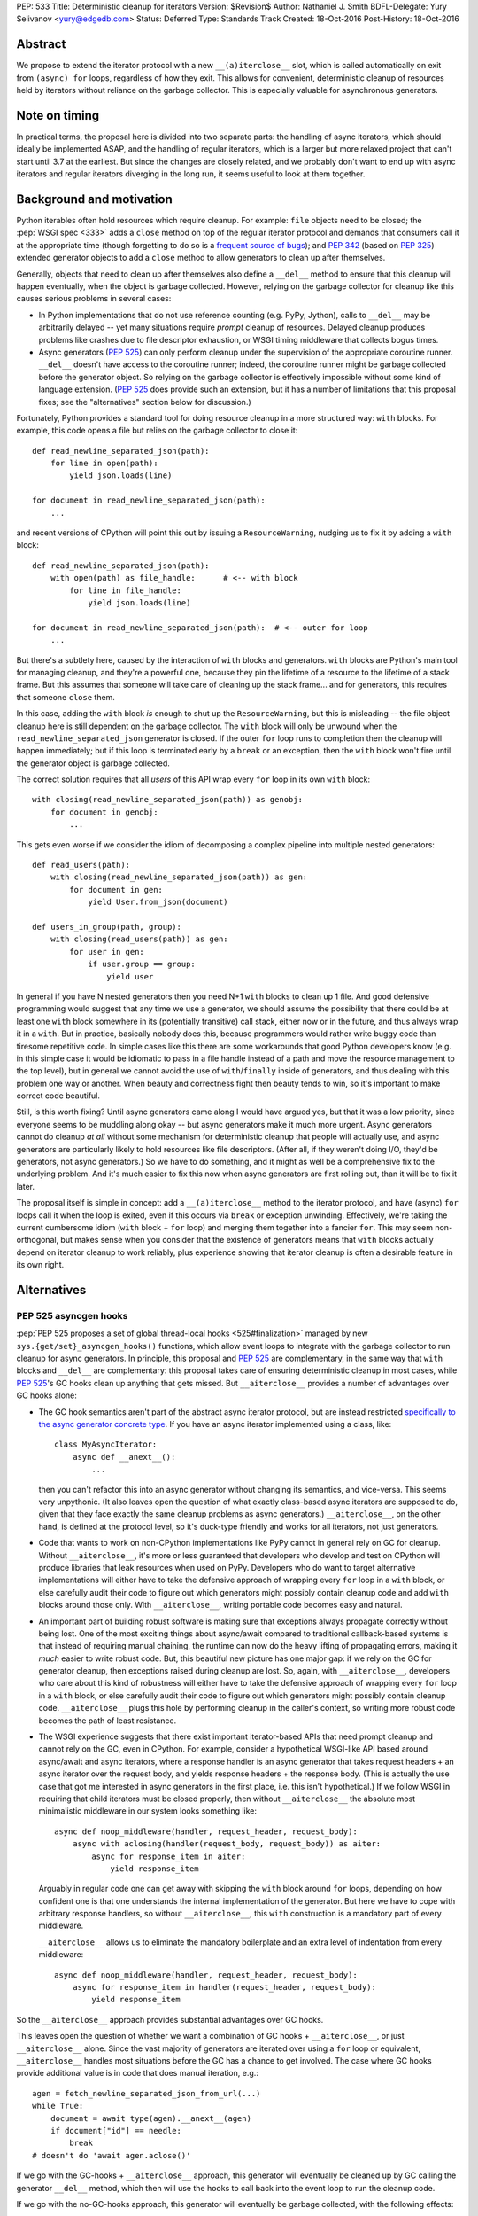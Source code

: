 PEP: 533
Title: Deterministic cleanup for iterators
Version: $Revision$
Author: Nathaniel J. Smith
BDFL-Delegate: Yury Selivanov <yury@edgedb.com>
Status: Deferred
Type: Standards Track
Created: 18-Oct-2016
Post-History: 18-Oct-2016

Abstract
========

We propose to extend the iterator protocol with a new
``__(a)iterclose__`` slot, which is called automatically on exit from
``(async) for`` loops, regardless of how they exit. This allows for
convenient, deterministic cleanup of resources held by iterators
without reliance on the garbage collector. This is especially valuable
for asynchronous generators.


Note on timing
==============

In practical terms, the proposal here is divided into two separate
parts: the handling of async iterators, which should ideally be
implemented ASAP, and the handling of regular iterators, which is a
larger but more relaxed project that can't start until 3.7 at the
earliest. But since the changes are closely related, and we probably
don't want to end up with async iterators and regular iterators
diverging in the long run, it seems useful to look at them together.


Background and motivation
=========================

Python iterables often hold resources which require cleanup. For
example: ``file`` objects need to be closed; the :pep:`WSGI spec
<333>` adds a ``close`` method
on top of the regular iterator protocol and demands that consumers
call it at the appropriate time (though forgetting to do so is a
`frequent source of bugs
<http://blog.dscpl.com.au/2012/10/obligations-for-calling-close-on.html>`_);
and :pep:`342` (based on :pep:`325`) extended generator objects to add a
``close`` method to allow generators to clean up after themselves.

Generally, objects that need to clean up after themselves also define
a ``__del__`` method to ensure that this cleanup will happen
eventually, when the object is garbage collected. However, relying on
the garbage collector for cleanup like this causes serious problems in
several cases:

- In Python implementations that do not use reference counting
  (e.g. PyPy, Jython), calls to ``__del__`` may be arbitrarily delayed
  -- yet many situations require *prompt* cleanup of
  resources. Delayed cleanup produces problems like crashes due to
  file descriptor exhaustion, or WSGI timing middleware that collects
  bogus times.

- Async generators (:pep:`525`) can only perform cleanup under the
  supervision of the appropriate coroutine runner. ``__del__`` doesn't
  have access to the coroutine runner; indeed, the coroutine runner
  might be garbage collected before the generator object. So relying
  on the garbage collector is effectively impossible without some kind
  of language extension. (:pep:`525` does provide such an extension, but
  it has a number of limitations that this proposal fixes; see the
  "alternatives" section below for discussion.)

.. XX add discussion of:

  - Causality preservation, context preservation

  - Exception swallowing

Fortunately, Python provides a standard tool for doing resource
cleanup in a more structured way: ``with`` blocks. For example, this
code opens a file but relies on the garbage collector to close it::

  def read_newline_separated_json(path):
      for line in open(path):
          yield json.loads(line)

  for document in read_newline_separated_json(path):
      ...

and recent versions of CPython will point this out by issuing a
``ResourceWarning``, nudging us to fix it by adding a ``with`` block::

  def read_newline_separated_json(path):
      with open(path) as file_handle:      # <-- with block
          for line in file_handle:
              yield json.loads(line)

  for document in read_newline_separated_json(path):  # <-- outer for loop
      ...

But there's a subtlety here, caused by the interaction of ``with``
blocks and generators. ``with`` blocks are Python's main tool for
managing cleanup, and they're a powerful one, because they pin the
lifetime of a resource to the lifetime of a stack frame. But this
assumes that someone will take care of cleaning up the stack
frame... and for generators, this requires that someone ``close``
them.

In this case, adding the ``with`` block *is* enough to shut up the
``ResourceWarning``, but this is misleading -- the file object cleanup
here is still dependent on the garbage collector. The ``with`` block
will only be unwound when the ``read_newline_separated_json``
generator is closed. If the outer ``for`` loop runs to completion then
the cleanup will happen immediately; but if this loop is terminated
early by a ``break`` or an exception, then the ``with`` block won't
fire until the generator object is garbage collected.

The correct solution requires that all *users* of this API wrap every
``for`` loop in its own ``with`` block::

  with closing(read_newline_separated_json(path)) as genobj:
      for document in genobj:
          ...

This gets even worse if we consider the idiom of decomposing a complex
pipeline into multiple nested generators::

  def read_users(path):
      with closing(read_newline_separated_json(path)) as gen:
          for document in gen:
              yield User.from_json(document)

  def users_in_group(path, group):
      with closing(read_users(path)) as gen:
          for user in gen:
              if user.group == group:
                  yield user

In general if you have N nested generators then you need N+1 ``with``
blocks to clean up 1 file. And good defensive programming would
suggest that any time we use a generator, we should assume the
possibility that there could be at least one ``with`` block somewhere
in its (potentially transitive) call stack, either now or in the
future, and thus always wrap it in a ``with``. But in practice,
basically nobody does this, because programmers would rather write
buggy code than tiresome repetitive code. In simple cases like this
there are some workarounds that good Python developers know (e.g. in
this simple case it would be idiomatic to pass in a file handle
instead of a path and move the resource management to the top level),
but in general we cannot avoid the use of ``with``/``finally`` inside
of generators, and thus dealing with this problem one way or
another. When beauty and correctness fight then beauty tends to win,
so it's important to make correct code beautiful.

Still, is this worth fixing? Until async generators came along I would
have argued yes, but that it was a low priority, since everyone seems
to be muddling along okay -- but async generators make it much more
urgent. Async generators cannot do cleanup *at all* without some
mechanism for deterministic cleanup that people will actually use, and
async generators are particularly likely to hold resources like file
descriptors. (After all, if they weren't doing I/O, they'd be
generators, not async generators.) So we have to do something, and it
might as well be a comprehensive fix to the underlying problem. And
it's much easier to fix this now when async generators are first
rolling out, than it will be to fix it later.

The proposal itself is simple in concept: add a ``__(a)iterclose__``
method to the iterator protocol, and have (async) ``for`` loops call
it when the loop is exited, even if this occurs via ``break`` or
exception unwinding. Effectively, we're taking the current cumbersome
idiom (``with`` block + ``for`` loop) and merging them together into a
fancier ``for``. This may seem non-orthogonal, but makes sense when
you consider that the existence of generators means that ``with``
blocks actually depend on iterator cleanup to work reliably, plus
experience showing that iterator cleanup is often a desirable feature
in its own right.


Alternatives
============

PEP 525 asyncgen hooks
----------------------

:pep:`PEP 525 proposes a set of global thread-local hooks
<525#finalization>`
managed by new ``sys.{get/set}_asyncgen_hooks()`` functions, which
allow event loops to integrate with the garbage collector to run
cleanup for async generators. In principle, this proposal and :pep:`525`
are complementary, in the same way that ``with`` blocks and
``__del__`` are complementary: this proposal takes care of ensuring
deterministic cleanup in most cases, while :pep:`525`'s GC hooks clean up
anything that gets missed. But ``__aiterclose__`` provides a number of
advantages over GC hooks alone:

- The GC hook semantics aren't part of the abstract async iterator
  protocol, but are instead restricted `specifically to the async
  generator concrete type
  <https://mail.python.org/pipermail/python-dev/2016-September/146129.html>`_. If
  you have an async iterator implemented using a class, like::

    class MyAsyncIterator:
        async def __anext__():
            ...

  then you can't refactor this into an async generator without
  changing its semantics, and vice-versa. This seems very
  unpythonic. (It also leaves open the question of what exactly
  class-based async iterators are supposed to do, given that they face
  exactly the same cleanup problems as async generators.)
  ``__aiterclose__``, on the other hand, is defined at the protocol
  level, so it's duck-type friendly and works for all iterators, not
  just generators.

- Code that wants to work on non-CPython implementations like PyPy
  cannot in general rely on GC for cleanup. Without
  ``__aiterclose__``, it's more or less guaranteed that developers who
  develop and test on CPython will produce libraries that leak
  resources when used on PyPy. Developers who do want to target
  alternative implementations will either have to take the defensive
  approach of wrapping every ``for`` loop in a ``with`` block, or else
  carefully audit their code to figure out which generators might
  possibly contain cleanup code and add ``with`` blocks around those
  only. With ``__aiterclose__``, writing portable code becomes easy
  and natural.

- An important part of building robust software is making sure that
  exceptions always propagate correctly without being lost. One of the
  most exciting things about async/await compared to traditional
  callback-based systems is that instead of requiring manual chaining,
  the runtime can now do the heavy lifting of propagating errors,
  making it *much* easier to write robust code. But, this beautiful
  new picture has one major gap: if we rely on the GC for generator
  cleanup, then exceptions raised during cleanup are lost. So, again,
  with ``__aiterclose__``, developers who care about this kind of
  robustness will either have to take the defensive approach of
  wrapping every ``for`` loop in a ``with`` block, or else carefully
  audit their code to figure out which generators might possibly
  contain cleanup code. ``__aiterclose__`` plugs this hole by
  performing cleanup in the caller's context, so writing more robust
  code becomes the path of least resistance.

- The WSGI experience suggests that there exist important
  iterator-based APIs that need prompt cleanup and cannot rely on the
  GC, even in CPython. For example, consider a hypothetical WSGI-like
  API based around async/await and async iterators, where a response
  handler is an async generator that takes request headers + an async
  iterator over the request body, and yields response headers + the
  response body. (This is actually the use case that got me interested
  in async generators in the first place, i.e. this isn't
  hypothetical.) If we follow WSGI in requiring that child iterators
  must be closed properly, then without ``__aiterclose__`` the
  absolute most minimalistic middleware in our system looks something
  like::

    async def noop_middleware(handler, request_header, request_body):
        async with aclosing(handler(request_body, request_body)) as aiter:
            async for response_item in aiter:
                yield response_item

  Arguably in regular code one can get away with skipping the ``with``
  block around ``for`` loops, depending on how confident one is that
  one understands the internal implementation of the generator. But
  here we have to cope with arbitrary response handlers, so without
  ``__aiterclose__``, this ``with`` construction is a mandatory part
  of every middleware.

  ``__aiterclose__`` allows us to eliminate the mandatory boilerplate
  and an extra level of indentation from every middleware::

    async def noop_middleware(handler, request_header, request_body):
        async for response_item in handler(request_header, request_body):
            yield response_item

So the ``__aiterclose__`` approach provides substantial advantages
over GC hooks.

This leaves open the question of whether we want a combination of GC
hooks + ``__aiterclose__``, or just ``__aiterclose__`` alone. Since
the vast majority of generators are iterated over using a ``for`` loop
or equivalent, ``__aiterclose__`` handles most situations before the
GC has a chance to get involved. The case where GC hooks provide
additional value is in code that does manual iteration, e.g.::

    agen = fetch_newline_separated_json_from_url(...)
    while True:
        document = await type(agen).__anext__(agen)
        if document["id"] == needle:
            break
    # doesn't do 'await agen.aclose()'

If we go with the GC-hooks + ``__aiterclose__`` approach, this
generator will eventually be cleaned up by GC calling the generator
``__del__`` method, which then will use the hooks to call back into
the event loop to run the cleanup code.

If we go with the no-GC-hooks approach, this generator will eventually
be garbage collected, with the following effects:

- its ``__del__`` method will issue a warning that the generator was
  not closed (similar to the existing "coroutine never awaited"
  warning).

- The underlying resources involved will still be cleaned up, because
  the generator frame will still be garbage collected, causing it to
  drop references to any file handles or sockets it holds, and then
  those objects's ``__del__`` methods will release the actual
  operating system resources.

- But, any cleanup code inside the generator itself (e.g. logging,
  buffer flushing) will not get a chance to run.

The solution here -- as the warning would indicate -- is to fix the
code so that it calls ``__aiterclose__``, e.g. by using a ``with``
block::

    async with aclosing(fetch_newline_separated_json_from_url(...)) as agen:
        while True:
            document = await type(agen).__anext__(agen)
            if document["id"] == needle:
                break

Basically in this approach, the rule would be that if you want to
manually implement the iterator protocol, then it's your
responsibility to implement all of it, and that now includes
``__(a)iterclose__``.

GC hooks add non-trivial complexity in the form of (a) new global
interpreter state, (b) a somewhat complicated control flow (e.g.,
async generator GC always involves resurrection, so the details of PEP
442 are important), and (c) a new public API in asyncio (``await
loop.shutdown_asyncgens()``) that users have to remember to call at
the appropriate time. (This last point in particular somewhat
undermines the argument that GC hooks provide a safe backup to
guarantee cleanup, since if ``shutdown_asyncgens()`` isn't called
correctly then I *think* it's possible for generators to be silently
discarded without their cleanup code being called; compare this to the
``__aiterclose__``-only approach where in the worst case we still at
least get a warning printed. This might be fixable.) All this
considered, GC hooks arguably aren't worth it, given that the only
people they help are those who want to manually call ``__anext__`` yet
don't want to manually call ``__aiterclose__``. But Yury disagrees
with me on this :-). And both options are viable.


Always inject resources, and do all cleanup at the top level
------------------------------------------------------------

Several commentators on python-dev and python-ideas have suggested
that a pattern to avoid these problems is to always pass resources in
from above, e.g. ``read_newline_separated_json`` should take a file
object rather than a path, with cleanup handled at the top level::

  def read_newline_separated_json(file_handle):
      for line in file_handle:
          yield json.loads(line)

  def read_users(file_handle):
      for document in read_newline_separated_json(file_handle):
          yield User.from_json(document)

  with open(path) as file_handle:
      for user in read_users(file_handle):
          ...

This works well in simple cases; here it lets us avoid the "N+1
``with`` blocks problem". But unfortunately, it breaks down quickly
when things get more complex. Consider if instead of reading from a
file, our generator was reading from a streaming HTTP GET request --
while handling redirects and authentication via OAUTH. Then we'd
really want the sockets to be managed down inside our HTTP client
library, not at the top level. Plus there are other cases where
``finally`` blocks embedded inside generators are important in their
own right: db transaction management, emitting logging information
during cleanup (one of the major motivating use cases for WSGI
``close``), and so forth. So this is really a workaround for simple
cases, not a general solution.


More complex variants of __(a)iterclose__
-----------------------------------------

The semantics of ``__(a)iterclose__`` are somewhat inspired by
``with`` blocks, but context managers are more powerful:
``__(a)exit__`` can distinguish between a normal exit versus exception
unwinding, and in the case of an exception it can examine the
exception details and optionally suppress
propagation. ``__(a)iterclose__`` as proposed here does not have these
powers, but one can imagine an alternative design where it did.

However, this seems like unwarranted complexity: experience suggests
that it's common for iterables to have ``close`` methods, and even to
have ``__exit__`` methods that call ``self.close()``, but I'm not
aware of any common cases that make use of ``__exit__``'s full
power. I also can't think of any examples where this would be
useful. And it seems unnecessarily confusing to allow iterators to
affect flow control by swallowing exceptions -- if you're in a
situation where you really want that, then you should probably use a
real ``with`` block anyway.


Specification
=============

This section describes where we want to eventually end up, though
there are some backwards compatibility issues that mean we can't jump
directly here. A later section describes the transition plan.


Guiding principles
------------------

Generally, ``__(a)iterclose__`` implementations should:

- be idempotent,
- perform any cleanup that is appropriate on the assumption that the
  iterator will not be used again after ``__(a)iterclose__`` is
  called. In particular, once ``__(a)iterclose__`` has been called
  then calling ``__(a)next__`` produces undefined behavior.

And generally, any code which starts iterating through an iterable
with the intention of exhausting it, should arrange to make sure that
``__(a)iterclose__`` is eventually called, whether or not the iterator
is actually exhausted.


Changes to iteration
--------------------

The core proposal is the change in behavior of ``for`` loops. Given
this Python code::

  for VAR in ITERABLE:
      LOOP-BODY
  else:
      ELSE-BODY

we desugar to the equivalent of::

  _iter = iter(ITERABLE)
  _iterclose = getattr(type(_iter), "__iterclose__", lambda: None)
  try:
      traditional-for VAR in _iter:
          LOOP-BODY
      else:
          ELSE-BODY
  finally:
      _iterclose(_iter)

where the "traditional-for statement" here is meant as a shorthand for
the classic 3.5-and-earlier ``for`` loop semantics.

Besides the top-level ``for`` statement, Python also contains several
other places where iterators are consumed. For consistency, these
should call ``__iterclose__`` as well using semantics equivalent to
the above. This includes:

- ``for`` loops inside comprehensions
- ``*`` unpacking
- functions which accept and fully consume iterables, like
  ``list(it)``, ``tuple(it)``, ``itertools.product(it1, it2, ...)``,
  and others.

In addition, a ``yield from`` that successfully exhausts the called
generator should as a last step call its ``__iterclose__``
method. (Rationale: ``yield from`` already links the lifetime of the
calling generator to the called generator; if the calling generator is
closed when half-way through a ``yield from``, then this will already
automatically close the called generator.)


Changes to async iteration
--------------------------

We also make the analogous changes to async iteration constructs,
except that the new slot is called ``__aiterclose__``, and it's an
async method that gets ``await``\ed.


Modifications to basic iterator types
-------------------------------------

Generator objects (including those created by generator
comprehensions):

- ``__iterclose__`` calls ``self.close()``

- ``__del__`` calls ``self.close()`` (same as now), and additionally
  issues a ``ResourceWarning`` if the generator wasn't exhausted. This
  warning is hidden by default, but can be enabled for those who want
  to make sure they aren't inadvertently relying on CPython-specific
  GC semantics.

Async generator objects (including those created by async generator
comprehensions):

- ``__aiterclose__`` calls ``self.aclose()``

- ``__del__`` issues a ``RuntimeWarning`` if ``aclose`` has not been
  called, since this probably indicates a latent bug, similar to the
  "coroutine never awaited" warning.

QUESTION: should file objects implement ``__iterclose__`` to close the
file? On the one hand this would make this change more disruptive; on
the other hand people really like writing ``for line in open(...):
...``, and if we get used to iterators taking care of their own
cleanup then it might become very weird if files don't.


New convenience functions
-------------------------

The ``operator`` module gains two new functions, with semantics
equivalent to the following::

  def iterclose(it):
      if not isinstance(it, collections.abc.Iterator):
          raise TypeError("not an iterator")
      if hasattr(type(it), "__iterclose__"):
          type(it).__iterclose__(it)

  async def aiterclose(ait):
      if not isinstance(it, collections.abc.AsyncIterator):
          raise TypeError("not an iterator")
      if hasattr(type(ait), "__aiterclose__"):
          await type(ait).__aiterclose__(ait)

The ``itertools`` module gains a new iterator wrapper that can be used
to selectively disable the new ``__iterclose__`` behavior::

  # QUESTION: I feel like there might be a better name for this one?
  class preserve(iterable):
      def __init__(self, iterable):
          self._it = iter(iterable)

      def __iter__(self):
          return self

      def __next__(self):
          return next(self._it)

      def __iterclose__(self):
          # Swallow __iterclose__ without passing it on
          pass

Example usage (assuming that file objects implements
``__iterclose__``)::

  with open(...) as handle:
      # Iterate through the same file twice:
      for line in itertools.preserve(handle):
          ...
      handle.seek(0)
      for line in itertools.preserve(handle):
          ...

::

  @contextlib.contextmanager
  def iterclosing(iterable):
      it = iter(iterable)
      try:
          yield preserve(it)
      finally:
          iterclose(it)


__iterclose__ implementations for iterator wrappers
---------------------------------------------------

Python ships a number of iterator types that act as wrappers around
other iterators: ``map``, ``zip``, ``itertools.accumulate``,
``csv.reader``, and others. These iterators should define a
``__iterclose__`` method which calls ``__iterclose__`` in turn on
their underlying iterators. For example, ``map`` could be implemented
as::

  # Helper function
  map_chaining_exceptions(fn, items, last_exc=None):
      for item in items:
          try:
              fn(item)
          except BaseException as new_exc:
              if new_exc.__context__ is None:
                  new_exc.__context__ = last_exc
              last_exc = new_exc
      if last_exc is not None:
          raise last_exc

  class map:
      def __init__(self, fn, *iterables):
          self._fn = fn
          self._iters = [iter(iterable) for iterable in iterables]

      def __iter__(self):
          return self

      def __next__(self):
          return self._fn(*[next(it) for it in self._iters])

      def __iterclose__(self):
          map_chaining_exceptions(operator.iterclose, self._iters)

  def chain(*iterables):
      try:
          while iterables:
              for element in iterables.pop(0):
                  yield element
      except BaseException as e:
          def iterclose_iterable(iterable):
              operations.iterclose(iter(iterable))
          map_chaining_exceptions(iterclose_iterable, iterables, last_exc=e)

In some cases this requires some subtlety; for example, `itertools.tee`_
should not call ``__iterclose__`` on the underlying iterator until it
has been called on *all* of the clone iterators.

.. _itertools.tee: https://docs.python.org/3/library/itertools.html#itertools.tee

Example / Rationale
-------------------

The payoff for all this is that we can now write straightforward code
like::

  def read_newline_separated_json(path):
      for line in open(path):
          yield json.loads(line)

and be confident that the file will receive deterministic cleanup
*without the end-user having to take any special effort*, even in
complex cases. For example, consider this silly pipeline::

  list(map(lambda key: key.upper(),
           doc["key"] for doc in read_newline_separated_json(path)))

If our file contains a document where ``doc["key"]`` turns out to be
an integer, then the following sequence of events will happen:

1. ``key.upper()`` raises an ``AttributeError``, which propagates out
   of the ``map`` and triggers the implicit ``finally`` block inside
   ``list``.
2. The ``finally`` block in ``list`` calls ``__iterclose__()`` on the
   map object.
3. ``map.__iterclose__()`` calls ``__iterclose__()`` on the generator
   comprehension object.
4. This injects a ``GeneratorExit`` exception into the generator
   comprehension body, which is currently suspended inside the
   comprehension's ``for`` loop body.
5. The exception propagates out of the ``for`` loop, triggering the
   ``for`` loop's implicit ``finally`` block, which calls
   ``__iterclose__`` on the generator object representing the call to
   ``read_newline_separated_json``.
6. This injects an inner ``GeneratorExit`` exception into the body of
   ``read_newline_separated_json``, currently suspended at the
   ``yield``.
7. The inner ``GeneratorExit`` propagates out of the ``for`` loop,
   triggering the ``for`` loop's implicit ``finally`` block, which
   calls ``__iterclose__()`` on the file object.
8. The file object is closed.
9. The inner ``GeneratorExit`` resumes propagating, hits the boundary
   of the generator function, and causes
   ``read_newline_separated_json``'s ``__iterclose__()`` method to
   return successfully.
10. Control returns to the generator comprehension body, and the outer
    ``GeneratorExit`` continues propagating, allowing the
    comprehension's ``__iterclose__()`` to return successfully.
11. The rest of the ``__iterclose__()`` calls unwind without incident,
    back into the body of ``list``.
12. The original ``AttributeError`` resumes propagating.

(The details above assume that we implement ``file.__iterclose__``; if
not then add a ``with`` block to ``read_newline_separated_json`` and
essentially the same logic goes through.)

Of course, from the user's point of view, this can be simplified down
to just:

1. ``int.upper()`` raises an ``AttributeError``
1. The file object is closed.
2. The ``AttributeError`` propagates out of ``list``

So we've accomplished our goal of making this "just work" without the
user having to think about it.


Transition plan
===============

While the majority of existing ``for`` loops will continue to produce
identical results, the proposed changes will produce
backwards-incompatible behavior in some cases. Example::

  def read_csv_with_header(lines_iterable):
      lines_iterator = iter(lines_iterable)
      for line in lines_iterator:
          column_names = line.strip().split("\t")
          break
      for line in lines_iterator:
          values = line.strip().split("\t")
          record = dict(zip(column_names, values))
          yield record

This code used to be correct, but after this proposal is implemented
will require an ``itertools.preserve`` call added to the first ``for``
loop.

[QUESTION: currently, if you close a generator and then try to iterate
over it then it just raises ``Stop(Async)Iteration``, so code the
passes the same generator object to multiple ``for`` loops but forgets
to use ``itertools.preserve`` won't see an obvious error -- the second
``for`` loop will just exit immediately. Perhaps it would be better if
iterating a closed generator raised a ``RuntimeError``? Note that
files don't have this problem -- attempting to iterate a closed file
object already raises ``ValueError``.]

Specifically, the incompatibility happens when all of these factors
come together:

- The automatic calling of ``__(a)iterclose__`` is enabled
- The iterable did not previously define ``__(a)iterclose__``
- The iterable does now define ``__(a)iterclose__``
- The iterable is re-used after the ``for`` loop exits

So the problem is how to manage this transition, and those are the
levers we have to work with.

First, observe that the only async iterables where we propose to add
``__aiterclose__`` are async generators, and there is currently no
existing code using async generators (though this will start changing
very soon), so the async changes do not produce any backwards
incompatibilities. (There is existing code using async iterators, but
using the new async for loop on an old async iterator is harmless,
because old async iterators don't have ``__aiterclose__``.) In
addition, :pep:`525` was accepted on a provisional basis, and async
generators are by far the biggest beneficiary of this PEP's proposed
changes. Therefore, I think we should strongly consider enabling
``__aiterclose__`` for ``async for`` loops and async generators ASAP,
ideally for 3.6.0 or 3.6.1.

For the non-async world, things are harder, but here's a potential
transition path:

In 3.7:

Our goal is that existing unsafe code will start emitting warnings,
while those who want to opt-in to the future can do that immediately:

- We immediately add all the ``__iterclose__`` methods described
  above.
- If ``from __future__ import iterclose`` is in effect, then ``for``
  loops and ``*`` unpacking call ``__iterclose__`` as specified above.
- If the future is *not* enabled, then ``for`` loops and ``*``
  unpacking do *not* call ``__iterclose__``. But they do call some
  other method instead, e.g. ``__iterclose_warning__``.
- Similarly, functions like ``list`` use stack introspection (!!) to
  check whether their direct caller has ``__future__.iterclose``
  enabled, and use this to decide whether to call ``__iterclose__`` or
  ``__iterclose_warning__``.
- For all the wrapper iterators, we also add ``__iterclose_warning__``
  methods that forward to the ``__iterclose_warning__`` method of the
  underlying iterator or iterators.
- For generators (and files, if we decide to do that),
  ``__iterclose_warning__`` is defined to set an internal flag, and
  other methods on the object are modified to check for this flag. If
  they find the flag set, they issue a ``PendingDeprecationWarning``
  to inform the user that in the future this sequence would have led
  to a use-after-close situation and the user should use
  ``preserve()``.

In 3.8:

- Switch from ``PendingDeprecationWarning`` to ``DeprecationWarning``

In 3.9:

- Enable the ``__future__`` unconditionally and remove all the
  ``__iterclose_warning__`` stuff.

I believe that this satisfies the normal requirements for this kind of
transition -- opt-in initially, with warnings targeted precisely to
the cases that will be effected, and a long deprecation cycle.

Probably the most controversial / risky part of this is the use of
stack introspection to make the iterable-consuming functions sensitive
to a ``__future__`` setting, though I haven't thought of any situation
where it would actually go wrong yet...


Acknowledgements
================

Thanks to Yury Selivanov, Armin Rigo, and Carl Friedrich Bolz for
helpful discussion on earlier versions of this idea.


Copyright
=========

This document has been placed in the public domain.
